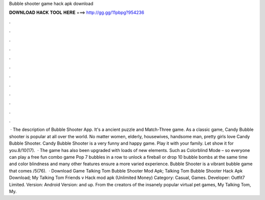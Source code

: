 Bubble shooter game hack apk download

𝐃𝐎𝐖𝐍𝐋𝐎𝐀𝐃 𝐇𝐀𝐂𝐊 𝐓𝐎𝐎𝐋 𝐇𝐄𝐑𝐄 ===> http://gg.gg/11pbpg?954236

.

.

.

.

.

.

.

.

.

.

.

.

 · The description of Bubble Shooter App. It's a ancient puzzle and Match-Three game. As a classic game, Candy Bubble shooter is popular at all over the world. No matter women, elderly, housewives, handsome man, pretty girls love Candy Bubble Shooter. Candy Bubble Shooter is a very funny and happy game. Play it with your family. Let show it for you.8/10(17).  · The game has also been upgraded with loads of new elements. Such as Colorblind Mode – so everyone can play a free fun combo game Pop 7 bubbles in a row to unlock a fireball or drop 10 bubble bombs at the same time and color blindness and many other features ensure a more varied experience. Bubble Shooter is a vibrant bubble game that comes /5(76).  · Download Game Talking Tom Bubble Shooter Mod Apk; Talking Tom Bubble Shooter Hack Apk Download; My Talking Tom Friends v Hack mod apk (Unlimited Money) Category: Casual, Games. Developer: Outfit7 Limited. Version: Android Version: and up. From the creators of the insanely popular virtual pet games, My Talking Tom, My.